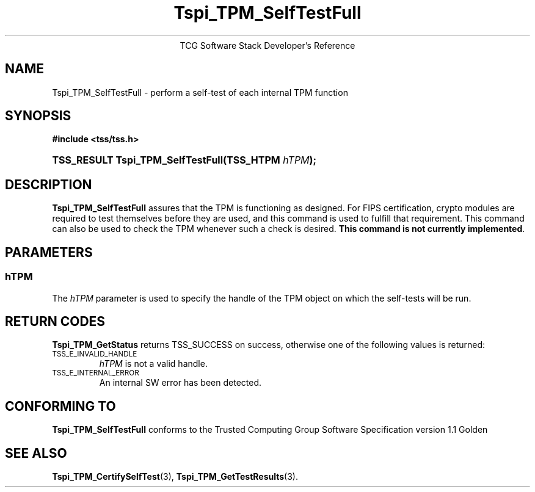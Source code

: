 .\" Copyright (C) 2004 International Business Machines Corporation
.\" Written by Megan Schneider based on the Trusted Computing Group Software Stack Specification Version 1.1 Golden
.\"
.de Sh \" Subsection
.br
.if t .Sp
.ne 5
.PP
\fB\\$1\fR
.PP
..
.de Sp \" Vertical space (when we can't use .PP)
.if t .sp .5v
.if n .sp
..
.de Ip \" List item
.br
.ie \\n(.$>=3 .ne \\$3
.el .ne 3
.IP "\\$1" \\$2
..
.TH "Tspi_TPM_SelfTestFull" 3 "2004-05-25" "TSS 1.1"
.ce 1
TCG Software Stack Developer's Reference
.SH NAME
Tspi_TPM_SelfTestFull \- perform a self-test of each internal TPM function
.SH "SYNOPSIS"
.ad l
.hy 0
.B #include <tss/tss.h>
.br
.HP
.BI "TSS_RESULT Tspi_TPM_SelfTestFull(TSS_HTPM " hTPM ");"
.sp
.ad
.hy

.SH "DESCRIPTION"
.PP
\fBTspi_TPM_SelfTestFull\fR
assures that the TPM is functioning as designed. For FIPS certification,
crypto modules are required to test themselves before they are used, and
this command is used to fulfill that requirement. This command can also be
used to check the TPM whenever such a check is desired. \fBThis command is not
currently implemented\fR.

.SH "PARAMETERS"
.PP
.SS hTPM
The \fIhTPM\fR parameter is used to specify the handle of the TPM object on
which the self-tests will be run.

.SH "RETURN CODES"
.PP
\fBTspi_TPM_GetStatus\fR returns TSS_SUCCESS on success, otherwise one of
the following values is returned:
.TP
.SM TSS_E_INVALID_HANDLE
\fIhTPM\fR is not a valid handle.

.TP
.SM TSS_E_INTERNAL_ERROR
An internal SW error has been detected.

.SH "CONFORMING TO"

.PP
\fBTspi_TPM_SelfTestFull\fR conforms to the Trusted Computing Group
Software Specification version 1.1 Golden

.SH "SEE ALSO"

.PP
\fBTspi_TPM_CertifySelfTest\fR(3), \fBTspi_TPM_GetTestResults\fR(3).

